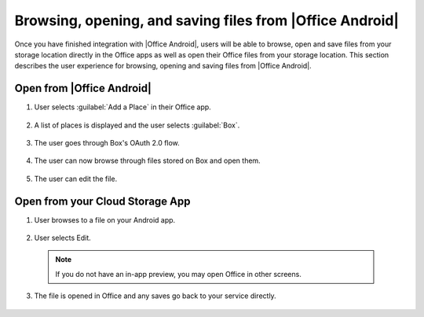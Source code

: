 
..  _browse files:

Browsing, opening, and saving files from |Office Android|
=====================================================

Once you have finished integration with |Office Android|, users will be able to browse, open and save files from your
storage location directly in the Office apps as well as open their Office files from your storage location. This
section describes the user experience for browsing, opening and saving files from |Office Android|.

Open from |Office Android|
----------------------

#. User selects :guilabel:`Add a Place` in their Office app.
 
   .. figure:: ../images/scenario_add_android.png  
      :alt: A screenshot that shows adding a place in the Android backstage.
	   
#. A list of places is displayed and the user selects :guilabel:`Box`.
 
   .. figure:: ../images/scenario_add2_android.png 
      :alt: A screenshot that shows choosing a place from an available list. 
	   
#. The user goes through Box's OAuth 2.0 flow.
 
   .. figure:: ../images/scenario_oauth_android.png
      :alt: A screenshot that shows an OAuth authentication screen.	
	   
#. The user can now browse through files stored on Box and open them.
 
   .. figure:: ../images/scenario_browse_android.png
      :alt: A screenshot that shows browsing a place after it has been added in the backstage.
	   
#. The user can edit the file.
 
   .. figure:: ../images/scenario_edit_android.png
      :alt: A screenshot that shows editing a file in |Office Android|.
 

Open from your Cloud Storage App
-------------------------------- 
 
1. User browses to a file on your Android app.
 
   .. figure:: ../images/scenario_app_browse_android.png
      :alt: A screenshot that shows browsing in a storage app. 
	
2. User selects Edit.
 
   .. figure:: ../images/scenario_preview_android.png
      :alt: A screenshot that shows previewing the file within a storage app.
		
 ..  note::
       If you do not have an in-app preview, you may open Office in other screens.	
	   
3. The file is opened in Office and any saves go back to your service directly.
 
   .. figure:: ../images/scenario_edit_android.png
      :alt: A screenshot that shows editing a file in |Office Android|.
